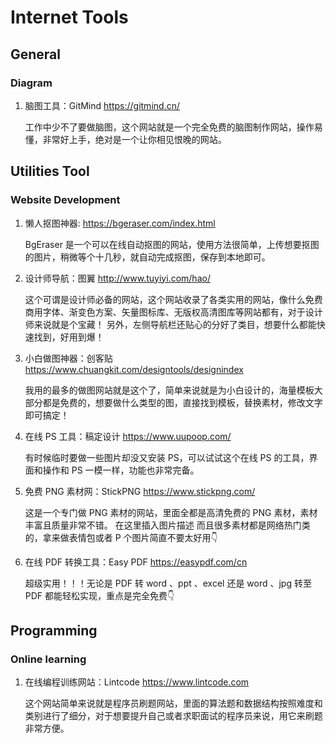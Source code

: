 * Internet Tools

** General
*** Diagram
**** 脑图工具：GitMind https://gitmind.cn/
工作中少不了要做脑图，这个网站就是一个完全免费的脑图制作网站，操作易懂，非常好上手，绝对是一个让你相见恨晚的网站。

** Utilities Tool 
*** Website Development
**** 懒人抠图神器: https://bgeraser.com/index.html
BgEraser 是一个可以在线自动抠图的网站，使用方法很简单，上传想要抠图的图片，稍微等个十几秒，就自动完成抠图，保存到本地即可。

**** 设计师导航：图翼 http://www.tuyiyi.com/hao/
这个可谓是设计师必备的网站，这个网站收录了各类实用的网站，像什么免费商用字体、渐变色方案、矢量图标库、无版权高清图库等网站都有，对于设计师来说就是个宝藏！
另外，左侧导航栏还贴心的分好了类目，想要什么都能快速找到，好用到爆！

**** 小白做图神器：创客贴 https://www.chuangkit.com/designtools/designindex
我用的最多的做图网站就是这个了，简单来说就是为小白设计的，海量模板大部分都是免费的，想要做什么类型的图，直接找到模板，替换素材，修改文字即可搞定！

**** 在线 PS 工具：稿定设计 https://www.uupoop.com/
有时候临时要做一些图片却没又安装 PS，可以试试这个在线 PS 的工具，界面和操作和 PS 一模一样，功能也非常完备。

**** 免费 PNG 素材网：StickPNG https://www.stickpng.com/
这是一个专门做 PNG 素材的网站，里面全都是高清免费的 PNG 素材，素材丰富且质量非常不错。 在这里插入图片描述 而且很多素材都是网络热门类的，拿来做表情包或者 P 个图片简直不要太好用👇

**** 在线 PDF 转换工具：Easy PDF https://easypdf.com/cn
超级实用！！！无论是 PDF 转 word 、ppt 、excel 还是 word 、jpg 转至 PDF 都能轻松实现，重点是完全免费👇

** Programming
*** Online learning 
**** 在线编程训练网站：Lintcode https://www.lintcode.com
这个网站简单来说就是程序员刷题网站，里面的算法题和数据结构按照难度和类别进行了细分，对于想要提升自己或者求职面试的程序员来说，用它来刷题非常方便。

